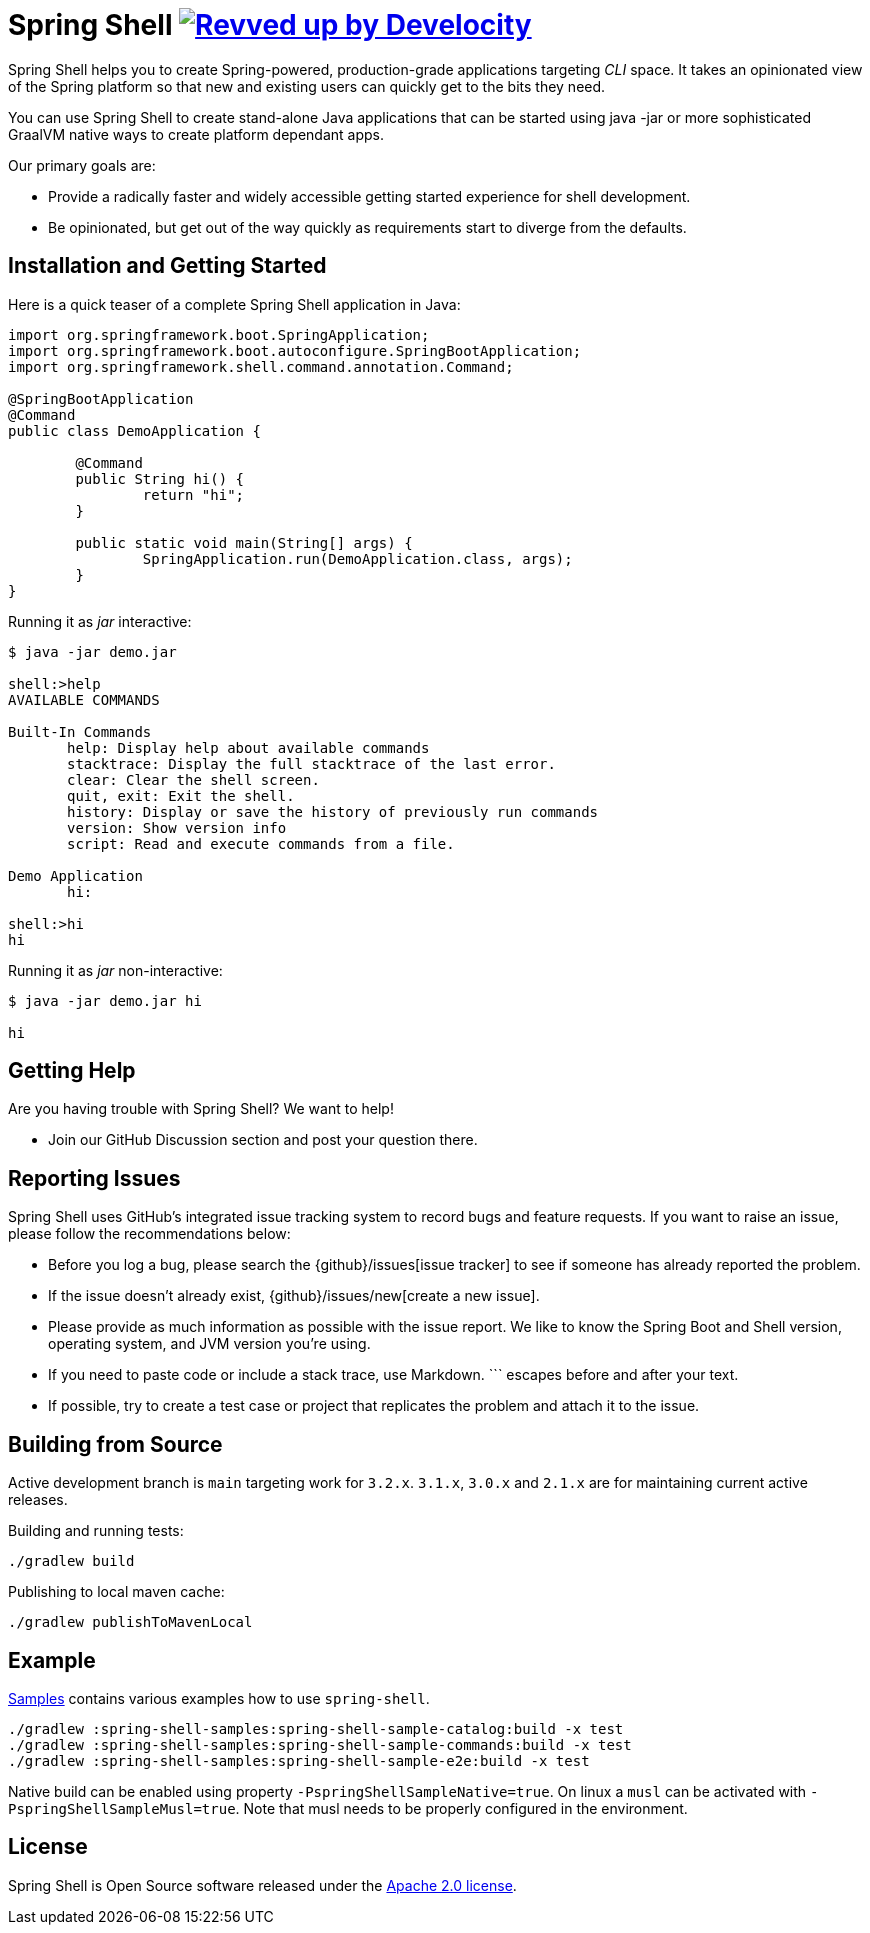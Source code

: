 = Spring Shell image:https://img.shields.io/badge/Revved%20up%20by-Develocity-06A0CE?logo=Gradle&labelColor=02303A["Revved up by Develocity", link="https://ge.spring.io/scans?search.rootProjectNames=spring-shell"]

Spring Shell helps you to create Spring-powered, production-grade applications targeting
_CLI_ space. It takes an opinionated view of the Spring platform so that new and existing
users can quickly get to the bits they need.

You can use Spring Shell to create stand-alone Java applications that can be started using
java -jar or more sophisticated GraalVM native ways to create platform dependant apps.

Our primary goals are:

* Provide a radically faster and widely accessible getting started experience for shell development.
* Be opinionated, but get out of the way quickly as requirements start to diverge from the defaults.

== Installation and Getting Started

Here is a quick teaser of a complete Spring Shell application in Java:

[source,java,indent=0]
----
import org.springframework.boot.SpringApplication;
import org.springframework.boot.autoconfigure.SpringBootApplication;
import org.springframework.shell.command.annotation.Command;

@SpringBootApplication
@Command
public class DemoApplication {

	@Command
	public String hi() {
		return "hi";
	}

	public static void main(String[] args) {
		SpringApplication.run(DemoApplication.class, args);
	}
}
----

Running it as _jar_ interactive:

[source,bash]
----
$ java -jar demo.jar

shell:>help
AVAILABLE COMMANDS

Built-In Commands
       help: Display help about available commands
       stacktrace: Display the full stacktrace of the last error.
       clear: Clear the shell screen.
       quit, exit: Exit the shell.
       history: Display or save the history of previously run commands
       version: Show version info
       script: Read and execute commands from a file.

Demo Application
       hi:

shell:>hi
hi
----

Running it as _jar_ non-interactive:

[source,bash]
----
$ java -jar demo.jar hi

hi
----

== Getting Help
Are you having trouble with Spring Shell? We want to help!

* Join our GitHub Discussion section and post your question there.

== Reporting Issues
Spring Shell uses GitHub's integrated issue tracking system to record bugs and feature requests.
If you want to raise an issue, please follow the recommendations below:

* Before you log a bug, please search the {github}/issues[issue tracker] to see if someone has already reported the problem.
* If the issue doesn't already exist, {github}/issues/new[create a new issue].
* Please provide as much information as possible with the issue report.
We like to know the Spring Boot and Shell version, operating system, and JVM version you're using.
* If you need to paste code or include a stack trace, use Markdown.
+++```+++ escapes before and after your text.
* If possible, try to create a test case or project that replicates the problem and attach it to the issue.

== Building from Source

Active development branch is `main` targeting work for `3.2.x`. `3.1.x`, `3.0.x` and `2.1.x` are for maintaining current active releases.

Building and running tests:

```
./gradlew build
```

Publishing to local maven cache:

```
./gradlew publishToMavenLocal
```

== Example
https://github.com/spring-projects/spring-shell/tree/main/spring-shell-samples/[Samples] contains various examples how to use `spring-shell`.

```
./gradlew :spring-shell-samples:spring-shell-sample-catalog:build -x test
./gradlew :spring-shell-samples:spring-shell-sample-commands:build -x test
./gradlew :spring-shell-samples:spring-shell-sample-e2e:build -x test
```

Native build can be enabled using property `-PspringShellSampleNative=true`. On linux a `musl` can be activated with `-PspringShellSampleMusl=true`. Note that musl needs to be properly configured in the environment.

== License
Spring Shell is Open Source software released under the https://www.apache.org/licenses/LICENSE-2.0.html[Apache 2.0 license].
